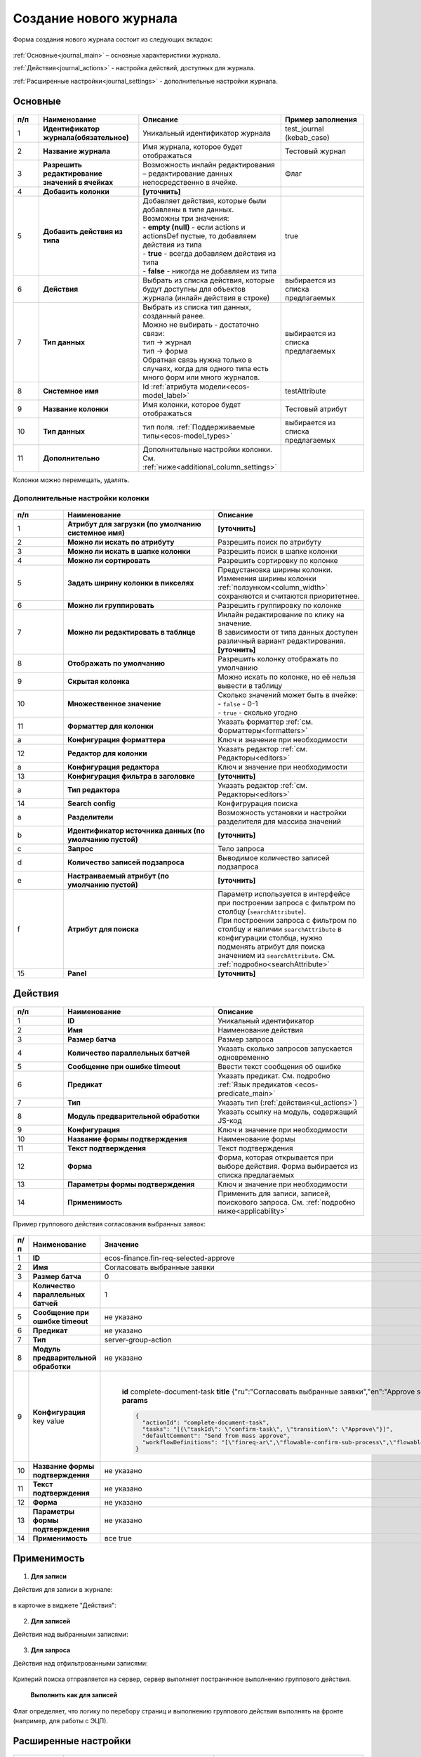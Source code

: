 .. _new_journal:

Создание нового журнала
========================

Форма создания нового журнала состоит из следующих вкладок:

 .. image:: _static/new/new_3_1.png
       :width: 400
       :align: center

:ref:`Основные<journal_main>` – основные характеристики журнала.

:ref:`Действия<journal_actions>` - настройка действий, доступных для журнала.

:ref:`Расширенные настройки<journal_settings>` -  дополнительные настройки журнала.

.. _journal_main:

Основные
---------

 .. image:: _static/new/new_4.png
       :width: 600
       :align: center

.. list-table::
      :widths: 10 30 30 30
      :header-rows: 1
      :align: center
      :class: tight-table 

      * - п/п
        - Наименование
        - Описание
        - Пример заполнения
      * - 1
        - **Идентификатор журнала(обязательное)** 
        - Уникальный идентификатор журнала
        - test_journal (kebab_case)
      * - 2
        - **Название журнала**
        - Имя журнала, которое будет отображаться
        - Тестовый журнал
      * - 3
        - **Разрешить редактирование значений в ячейках** 
        - Возможность инлайн редактирования – редактирование данных непосредственно в ячейке.
        - Флаг
      * - 4
        - **Добавить колонки**
        - **[уточнить]**
        - 
      * - 5
        - **Добавить действия из типа** 
        - | Добавляет действия, которые были добавлены в типе данных.
          | Возможны три значения:
          | -  **empty (null)** - если actions и actionsDef пустые, то добавляем действия из типа
          | -  **true** - всегда добавляем действия из типа
          | -  **false** - никогда не добавляем из типа
        - true
      * - 6
        - **Действия**
        - Выбрать из списка действия, которые будут доступны для объектов журнала (инлайн действия в строке)
        - выбирается из списка предлагаемых
      * - 7
        - **Тип данных** 
        - | Выбрать из списка тип данных, созданный ранее.
          | Можно не выбирать - достаточно связи:
          | тип -> журнал
          | тип -> форма
          | Обратная связь нужна только в случаях, когда для одного типа есть много форм или много журналов.
        - выбирается из списка предлагаемых
      * - 8
        - **Системное имя**
        - Id :ref:`атрибута модели<ecos-model_label>`
        - testAttribute
      * - 9
        - **Название колонки**
        - Имя колонки, которое будет отображаться
        - Тестовый атрибут
      * - 10
        - **Тип данных**
        - тип поля. :ref:`Поддерживаемые типы<ecos-model_types>`
        - выбирается из списка предлагаемых
      * - 11
        - **Дополнительно**
        - Дополнительные настройки колонки. См. :ref:`ниже<additional_column_settings>`
        - 

Колонки можно перемещать, удалять.

.. _additional_column_settings:

Дополнительные настройки колонки
~~~~~~~~~~~~~~~~~~~~~~~~~~~~~~~~~~~~

 .. image:: _static/new/new_5.png
       :width: 500
       :align: center

.. list-table::
      :widths: 10 30 30
      :header-rows: 1
      :align: center
      :class: tight-table 

      * - п/п
        - Наименование
        - Описание
      * - 1
        - **Атрибут для загрузки (по умолчанию системное имя)** 
        - **[уточнить]**
      * - 2
        - **Можно ли искать по атрибуту** 
        - Разрешить поиск по атрибуту
      * - 3
        - **Можно ли искать в шапке колонки** 
        - Разрешить поиск в шапке колонки
      * - 4
        - **Можно ли сортировать** 
        - Разрешить сортировку по колонке
      * - 5
        - **Задать ширину колонки в пикселях** 
        - | Предустановка ширины колонки. 
          | Изменения ширины колонки :ref:`ползунком<column_width>` сохраняются и считаются приоритетнее.
      * - 6
        - **Можно ли группировать** 
        - Разрешить группировку по колонке
      * - 7
        - **Можно ли редактировать в таблице** 
        - | Инлайн редактирование по клику на значение.
          | В зависимости от типа данных доступен различный вариант редактирования. **[уточнить]**
      * - 8
        - **Отображать по умолчанию** 
        - Разрешить колонку отображать по умолчанию
      * - 9
        - **Скрытая колонка** 
        - Можно искать по колонке, но её нельзя вывести в таблицу
      * - 10
        - **Множественное значение** 
        - | Сколько значений может быть в ячейке:
          | - ``false`` - 0-1
          | - ``true`` - сколько угодно
      * - 11
        - **Форматтер для колонки** 
        - Указать форматтер :ref:`см. Форматтеры<formatters>`
      * - a 
        - **Конфигурация форматтера** 
        - Ключ и значение при необходимости
      * - 12
        - **Редактор для колонки** 
        - Указать редактор :ref:`см. Редакторы<editors>`
      * - a
        - **Конфигурация редактора** 
        - Ключ и значение при необходимости
      * - 13
        - **Конфигурация фильтра в заголовке** 
        - **[уточнить]**
      * - а
        - **Тип редактора** 
        - Указать редактор :ref:`см. Редакторы<editors>`
      * - 14
        - **Search config** 
        - Конфигрурация поиска
      * - а
        - **Разделители** 
        - Возможность установки и настройки разделителя для массива значений
      * - b
        - **Идентификатор источника данных (по умолчанию пустой)** 
        - **[уточнить]**
      * - c
        - **Запрос** 
        - Тело запроса
      * - d
        - **Количество записей подзапроса** 
        - Выводимое количество записей подзапроса
      * - e
        - **Настраиваемый атрибут (по умолчанию пустой)** 
        - **[уточнить]**
      * - f
        - **Атрибут для поиска** 
        - | Параметр используется в интерфейсе при построении запроса с фильтром по столбцу (``searchAttribute``). 
          | При построении запроса с фильтром по столбцу и наличии ``searchAttribute`` в конфигурации столбца, нужно подменять атрибут для поиска значением из ``searchAttribute``. См. :ref:`подробно<searchAttribute>`
      * - 15
        - **Panel** 
        - **[уточнить]**


.. _journal_actions:

Действия
---------

 .. image:: _static/new/new_6.png
       :width: 600
       :align: center

.. list-table::
      :widths: 10 30 30
      :header-rows: 1
      :align: center
      :class: tight-table 

      * - п/п
        - Наименование
        - Описание
      * - 1
        - **ID** 
        - Уникальный идентификатор
      * - 2
        - **Имя**
        - Наименование действия
      * - 3
        - **Размер батча** 
        - Размер запроса
      * - 4
        - **Количество параллельных батчей**
        - Указать сколько запросов запускается одновременно
      * - 5
        - **Сообщение при ошибке timeout** 
        - Ввести текст сообщения об ошибке
      * - 6
        - **Предикат**
        - Указать предикат. См. подробно :ref:`Язык предикатов <ecos-predicate_main>`
      * - 7
        - **Тип**
        - Указать тип (:ref:`действия<ui_actions>`)
      * - 8
        - **Модуль предварительной обработки** 
        - Указать ссылку на модуль, содержащий JS-код
      * - 9
        - **Конфигурация**
        - Ключ и значение при необходимости
      * - 10
        - **Название формы подтверждения**
        - Наименование формы
      * - 11
        - **Текст подтверждения**
        - Текст подтверждения
      * - 12
        - **Форма**
        - Форма, которая открывается при выборе действия. Форма выбирается из списка предлагаемых
      * - 13
        - **Параметры формы подтверждения**
        - Ключ и значение при необходимости
      * - 14
        - **Применимость**
        - Применить для записи, записей, поискового запроса. См. :ref:`подробно ниже<applicability>`

Пример группового действия согласования выбранных заявок:

 .. image:: _static/new/new_8.png
       :width: 600
       :align: center

.. list-table::
      :widths: 10 30 30
      :header-rows: 1
      :align: center
      :class: tight-table 

      * - п/п
        - Наименование
        - Значение
      * - 1
        - **ID** 
        - ecos-finance.fin-req-selected-approve
      * - 2
        - **Имя**
        - Согласовать выбранные заявки
      * - 3
        - **Размер батча** 
        - 0
      * - 4
        - **Количество параллельных батчей**
        - 1
      * - 5
        - **Сообщение при ошибке timeout** 
        - не указано
      * - 6
        - **Предикат**
        - не указано
      * - 7
        - **Тип**
        - server-group-action
      * - 8
        - **Модуль предварительной обработки** 
        - не указано
      * - 9
        - **Конфигурация** key value
        - |

              **id** 		complete-document-task
              **title**	{"ru":"Согласовать выбранные заявки","en":"Approve selected requests"}
              **type**  selected
              **params** 
              
              .. code-block::
              
                  {
                    "actionId": "complete-document-task",
                    "tasks": "[{\"taskId\": \"confirm-task\", \"transition\": \"Approve\"}]",
                    "defaultComment": "Send from mass approve",
                    "workflowDefinitions": "[\"finreq-ar\",\"flowable-confirm-sub-process\",\"flowable-confirm-sub-process-fin-ap\"]"
                  }
             
      * - 10
        - **Название формы подтверждения**
        - не указано
      * - 11
        - **Текст подтверждения**
        - не указано
      * - 12
        - **Форма**
        - не указано
      * - 13
        - **Параметры формы подтверждения**
        - не указано
      * - 14
        - **Применимость**
        - все true

.. _applicability:

Применимость
-------------

 .. image:: _static/new/applicability_1.png
       :width: 400
       :align: center

1. **Для записи**

Действия для записи в журнале:

 .. image:: _static/new/ForRecord_1.png
       :width: 600
       :align: center

в карточке в виджете "Действия":

 .. image:: _static/new/ForRecord_2.png
       :width: 600
       :align: center

2. **Для записей**

Действия над выбранными записями:

 .. image:: _static/new/ForRecords_1.png
       :width: 600
       :align: center

3. **Для запроса**

Действия над отфильтрованными записями:

 .. image:: _static/new/ForQuery_1.png
       :width: 600
       :align: center

Критерий поиска отправляется на сервер, сервер выполняет постраничное выполнению группового действия.

  **Выполнить как для записей**

Флаг определяет, что логику по перебору страниц и выполнению группового действия выполнять на фронте (например, для работы с ЭЦП).

.. _journal_settings:

Расширенные настройки
----------------------

 .. image:: _static/new/new_7.png
       :width: 600
       :align: center

.. list-table::
      :widths: 10 30 30
      :header-rows: 1
      :align: center
      :class: tight-table 

      * - п/п
        - Наименование
        - Описание
      * - 1
        - **Идентификатор источника данных** 
        - **[Уточнить в каком виде и что из себя представляет]**
      * - 2
        - **Предикат**
        - Ввод предиката. :ref:`Язык предикатов <ecos-predicate_main>`
      * - 3
        - **Дополнительные свойства** 
        - Свойства, которые позволяют какую-то произвольную информацию добавлять к журналу без необходимости делать доработку системы.
      * - 4
        - **Фильтры по умолчанию**
        - | Добавить фильтр по умолчанию.  
          | например, ``{"t":"eq","att":"name","val":"123"}``
          | Фильтр по атрибуту ``name`` - значение атрибута = ``123``
      * - 5
        - **Группировать по** 
        - Добавить колонки для группировки.
      * - 6
        - **Сортировка по умолчанию**
        - Указать атрибуты для сортировки по умолчанию.
      * - 7
        - **Search Config** 
        - | Конфигурация поиска. 
      * - a
        - **Поле поиска** 
        - | Снятый чекбокс - панель поиска по записям журнала скрыта.
          | Если чекбокс снят, то поисковый запрос через url с query-параметром игнорируется.
      * - b
        - **Разделители** 
        - | Разделители при поиске, чтобы в одной строке можно было указать УСЛОВИЕ_1 ИЛИ УСЛОВИЕ_2. 
          | Т.е. например, если разделитель у нас "|", то при поиске "Содержит abc|def" мы по факту получим поисковый запрос "Содержит abc ИЛИ Содержит def"